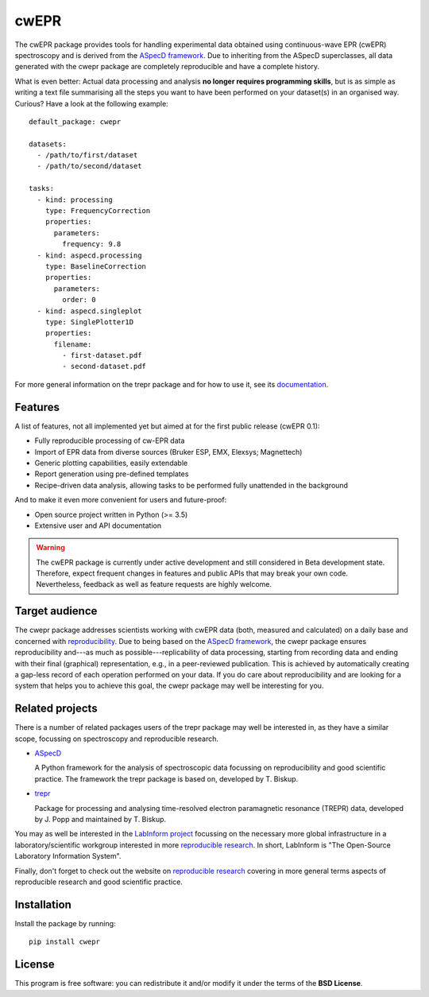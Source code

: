 cwEPR
=====

The cwEPR package provides tools for handling experimental data obtained using continuous-wave EPR (cwEPR) spectroscopy and is derived from the `ASpecD framework <https://www.aspecd.de/>`_. Due to inheriting from the ASpecD superclasses, all data generated with the cwepr package are completely reproducible and have a complete history.

What is even better: Actual data processing and analysis **no longer requires programming skills**, but is as simple as writing a text file summarising all the steps you want to have been performed on your dataset(s) in an organised way. Curious? Have a look at the following example::

    default_package: cwepr

    datasets:
      - /path/to/first/dataset
      - /path/to/second/dataset

    tasks:
      - kind: processing
        type: FrequencyCorrection
        properties:
          parameters:
            frequency: 9.8
      - kind: aspecd.processing
        type: BaselineCorrection
        properties:
          parameters:
            order: 0
      - kind: aspecd.singleplot
        type: SinglePlotter1D
        properties:
          filename:
            - first-dataset.pdf
            - second-dataset.pdf

For more general information on the trepr package and for how to use it, see its `documentation <https://doc.cwepr.de/>`_.


Features
--------

A list of features, not all implemented yet but aimed at for the first public release (cwEPR 0.1):

- Fully reproducible processing of cw-EPR data
- Import of EPR data from diverse sources (Bruker ESP, EMX, Elexsys; Magnettech)
- Generic plotting capabilities, easily extendable
- Report generation using pre-defined templates
- Recipe-driven data analysis, allowing tasks to be performed fully unattended in the background

And to make it even more convenient for users and future-proof:

- Open source project written in Python (>= 3.5)
- Extensive user and API documentation


.. warning::
  The cwEPR package is currently under active development and still considered in Beta development state. Therefore, expect frequent changes in features and public APIs that may break your own code. Nevertheless, feedback as well as feature requests are highly welcome.


Target audience
---------------

The cwepr package addresses scientists working with cwEPR data (both, measured and calculated) on a daily base and concerned with `reproducibility <https://www.reproducible-research.de/>`_. Due to being based on the `ASpecD framework <https://www.aspecd.de/>`_, the cwepr package ensures reproducibility and---as much as possible---replicability of data processing, starting from recording data and ending with their final (graphical) representation, e.g., in a peer-reviewed publication. This is achieved by automatically creating a gap-less record of each operation performed on your data. If you do care about reproducibility and are looking for a system that helps you to achieve this goal, the cwepr package may well be interesting for you.


Related projects
----------------

There is a number of related packages users of the trepr package may well be interested in, as they have a similar scope, focussing on spectroscopy and reproducible research.

* `ASpecD <https://docs.aspecd.de/>`_

  A Python framework for the analysis of spectroscopic data focussing on reproducibility and good scientific practice. The framework the trepr package is based on, developed by T. Biskup.

* `trepr <https://docs.trepr.de/>`_

  Package for processing and analysing time-resolved electron paramagnetic resonance (TREPR) data, developed by J. Popp and maintained by T. Biskup.

You may as well be interested in the `LabInform project <https://www.labinform.de/>`_ focussing on the necessary more global infrastructure in a laboratory/scientific workgroup interested in more `reproducible research <https://www.reproducible-research.de/>`_. In short, LabInform is "The Open-Source Laboratory Information System".

Finally, don't forget to check out the website on `reproducible research <https://www.reproducible-research.de/>`_ covering in more general terms aspects of reproducible research and good scientific practice.


Installation
------------

Install the package by running::

    pip install cwepr


License
-------

This program is free software: you can redistribute it and/or modify it under the terms of the **BSD License**.
